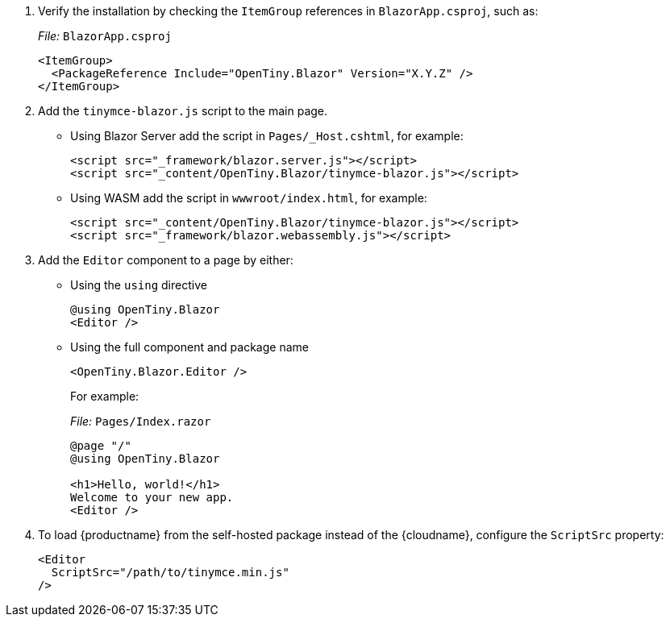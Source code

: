 . Verify the installation by checking the `+ItemGroup+` references in `+BlazorApp.csproj+`, such as:
+
_File:_ `+BlazorApp.csproj+`
+
[source,xml]
----
<ItemGroup>
  <PackageReference Include="OpenTiny.Blazor" Version="X.Y.Z" />
</ItemGroup>
----
. Add the `+tinymce-blazor.js+` script to the main page.
* Using Blazor Server add the script in `+Pages/_Host.cshtml+`, for example:
+
[source,html]
----
<script src="_framework/blazor.server.js"></script>
<script src="_content/OpenTiny.Blazor/tinymce-blazor.js"></script>
----
* Using WASM add the script in `+wwwroot/index.html+`, for example:
+
[source,html]
----
<script src="_content/OpenTiny.Blazor/tinymce-blazor.js"></script>
<script src="_framework/blazor.webassembly.js"></script>
----
. Add the `+Editor+` component to a page by either:
* Using the `+using+` directive
+
[source,cs]
----
@using OpenTiny.Blazor
<Editor />
----
* Using the full component and package name
+
[source,cs]
----
<OpenTiny.Blazor.Editor />
----
+
For example:
+
_File:_ `+Pages/Index.razor+`
+
[source,cs]
----
@page "/"
@using OpenTiny.Blazor

<h1>Hello, world!</h1>
Welcome to your new app.
<Editor />
----

ifeval::["{productSource}" != "cloud"]

. To load {productname} from the self-hosted package instead of the {cloudname}, configure the `+ScriptSrc+` property:
+
[source,cs]
----
<Editor
  ScriptSrc="/path/to/tinymce.min.js"
/>
----

endif::[]
